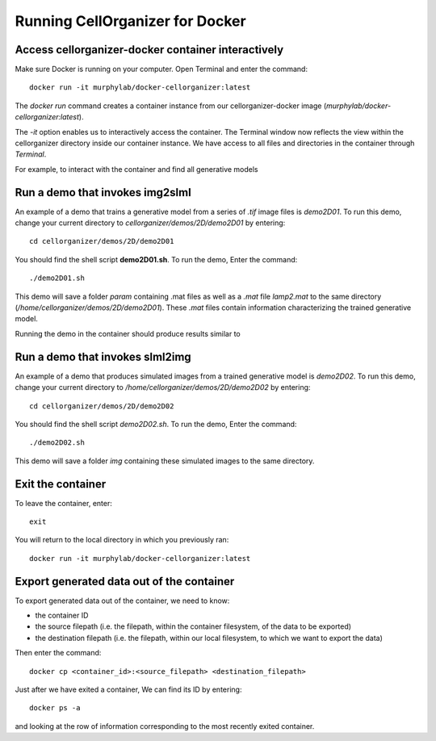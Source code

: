 Running CellOrganizer for Docker 
********************************

Access cellorganizer-docker container interactively
---------------------------------------------------
Make sure Docker is running on your computer. Open Terminal and enter the command::

	docker run -it murphylab/docker-cellorganizer:latest

The `docker run` command creates a container instance from our cellorganizer-docker image (`murphylab/docker-cellorganizer:latest`). 

The `-it` option enables us to interactively access the container. The Terminal window now reflects the view within the cellorganizer directory inside our container instance. We have access to all files and directories in the container through `Terminal`. 

For example, to interact with the container and find all generative models

.. raw:: html

	<script src="https://asciinema.org/a/ZhXIw9a4aI3Mzw3hH7Qpguzrp.js" id="asciicast-ZhXIw9a4aI3Mzw3hH7Qpguzrp" async></script>

Run a demo that invokes img2slml
--------------------------------
An example of a demo that trains a generative model from a series of `.tif` image files is `demo2D01`. To run this demo, change your current directory to `cellorganizer/demos/2D/demo2D01` by entering::

	cd cellorganizer/demos/2D/demo2D01

You should find the shell script **demo2D01.sh**. To run the demo, Enter the command::

	./demo2D01.sh

This demo will save a folder `param` containing .mat files as well as a `.mat` file `lamp2.mat` to the same directory (`/home/cellorganizer/demos/2D/demo2D01`). These `.mat` files contain information characterizing the trained generative model.

Running the demo in the container should produce results similar to

.. raw:: html

	<script src="https://asciinema.org/a/194145.js" id="asciicast-194145" async></script>

Run a demo that invokes slml2img
--------------------------------
An example of a demo that produces simulated images from a trained generative model is `demo2D02`. To run this demo, change your current directory to `/home/cellorganizer/demos/2D/demo2D02` by entering:: 

	cd cellorganizer/demos/2D/demo2D02

You should find the shell script `demo2D02.sh`. To run the demo, Enter the command::

	./demo2D02.sh

This demo will save a folder `img` containing these simulated images to the same directory.

Exit the container
------------------
To leave the container, enter::

	 exit

You will return to the local directory in which you previously ran::

	docker run -it murphylab/docker-cellorganizer:latest

Export generated data out of the container
------------------------------------------
To export generated data out of the container, we need to know:

* the container ID
* the source filepath (i.e. the filepath, within the container filesystem, of the data to be exported)
* the destination filepath (i.e. the filepath, within our local filesystem, to which we want to export the data)

Then enter the command::

	docker cp <container_id>:<source_filepath> <destination_filepath>

Just after  we have exited a container, We can find its ID by entering::

	docker ps -a

and looking at the row of information corresponding to the most recently exited container.
